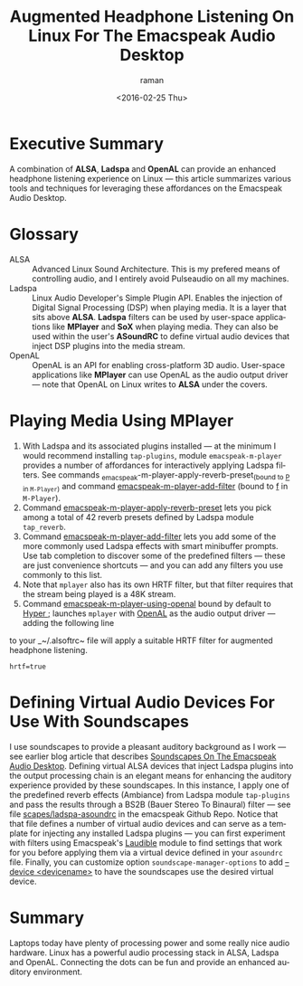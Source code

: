 * Executive Summary 

A combination of *ALSA*, *Ladspa* and *OpenAL* can provide an enhanced
headphone listening experience on Linux ---  this article summarizes
various tools and techniques for leveraging these affordances on the
Emacspeak Audio Desktop.

* Glossary 

  - ALSA :: Advanced Linux Sound Architecture. This is my  prefered
       means of controlling audio, and I entirely avoid Pulseaudio on
       all my machines.
  - Ladspa  ::   Linux Audio Developer's Simple Plugin API. Enables
       the injection of Digital Signal Processing (DSP)  when playing
       media. It is a layer that sits above *ALSA*. *Ladspa* filters
       can be  used by  user-space applications like *MPlayer* and
       *SoX* when playing media. They can also be used  within the
       user's *ASoundRC* to define virtual audio devices that inject
       DSP plugins into the media stream.
  - OpenAL ::  OpenAL is an API for enabling cross-platform 3D
       audio. User-space applications like *MPlayer* can use OpenAL as
       the audio output driver --- note that OpenAL on Linux writes to
       *ALSA* under the covers.

* Playing Media Using MPlayer 


1. With Ladspa and its associated plugins installed --- at the minimum
 I would recommend installing ~tap-plugins~, module
 ~emacspeak-m-player~ provides a number of affordances for
 interactively applying Ladspa filters. See commands
 _emacspeak-m-player-apply-reverb-preset_(bound to _P_ in ~M-Player~)
 and command _emacspeak-m-player-add-filter_ (bound to _f_ in
 ~M-Player~).
2. Command _emacspeak-m-player-apply-reverb-preset_ lets you pick
 among a total of 42 reverb presets defined by Ladspa module ~tap_reverb~.
3. Command _emacspeak-m-player-add-filter_ lets you add some of the
 more commonly used Ladspa effects with smart minibuffer
 prompts. Use tab completion to discover some of the predefined
 filters --- these are just convenience shortcuts --- and you can
 add  any filters you use commonly to this list.
4. Note that ~mplayer~ also has its own
  HRTF filter, but that  filter requires that the stream being played is
  a 48K stream.
5. Command _emacspeak-m-player-using-openal_ bound by default to
  _Hyper ;_ launches ~mplayer~ with _OpenAL_ as the audio output
  driver --- adding  the following line 
to your _~/.alsoftrc~ file will apply a suitable  HRTF filter for
augmented headphone listening. 
: hrtf=true

* Defining Virtual Audio Devices For Use With Soundscapes 

I use soundscapes to provide a pleasant auditory background as I work
--- see earlier blog article that describes [[http://emacspeak.blogspot.com/2015/12/soundscapes-on-emacspeak-audio-desktop.html][Soundscapes On The
Emacspeak Audio Desktop]]. Defining virtual ALSA devices that inject
Ladspa plugins into the output processing chain is an elegant means
for enhancing the auditory experience provided by these
soundscapes. In this instance, I apply one of the predefined reverb
effects (Ambiance) from Ladspa module ~tap-plugins~ and pass the
results through a BS2B (Bauer Stereo To Binaural) filter --- see file
[[https://github.com/tvraman/emacspeak/blob/master/scapes/ladspa-asoundrc][scapes/ladspa-asoundrc]] in the emacspeak Github Repo. Notice that that
file defines a number of virtual audio devices and can serve as a
template for injecting any installed Ladspa plugins --- you can first
experiment with filters using Emacspeak's  [[http://emacspeak.blogspot.com/2015/12/a-ladspa-work-bench-for-emacspeak.html][Laudible]] module to find
settings that work for you before applying them via a virtual device
defined in your ~asoundrc~ file. Finally, you can customize option
~soundscape-manager-options~  to add _--device <devicename>_ to have
the soundscapes use the desired virtual device.


* Summary 

Laptops today have plenty of processing power and some really nice
audio hardware.  Linux has a powerful audio processing stack in ALSA,
Ladspa and OpenAL. Connecting the dots can be fun and provide an
enhanced auditory environment.

#+OPTIONS: ':nil *:t -:t ::t <:t H:3 \n:nil ^:t arch:headline
#+OPTIONS: author:t c:nil creator:nil d:(not "LOGBOOK") date:t e:t
#+OPTIONS: email:nil f:t inline:t num:t p:nil pri:nil prop:nil stat:t
#+OPTIONS: tags:t tasks:t tex:t timestamp:t title:t toc:nil todo:t |:t
#+TITLE: Augmented Headphone Listening On Linux For The Emacspeak Audio Desktop
#+DATE: <2016-02-25 Thu>
#+AUTHOR: raman
#+EMAIL: raman@google.com
#+LANGUAGE: en
#+SELECT_TAGS: export
#+EXCLUDE_TAGS: noexport
#+CREATOR: Emacs 25.0.90.1 (Org mode 8.3.3)
